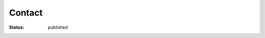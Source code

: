 =======
Contact
=======

:status: published


.. raw:: html

    <form class="kwes-form" action="https://kwes.io/api/foreign/forms/w08wbS7OrgXAljfRZYJd">
        <label for="name">Name</label>
        <input id="name" name="name" type="text" rules="required|max:255"><br/>

        <label for="email">Email</label>
        <input id="email" name="email" type="email" rules="required|email|max:255"><br/>

        <label for="message">Message</label>
        <textarea id="message" name="message" cols="50" rows="20" rules="required"></textarea><br/>

        <button type="submit">Submit</button>
    </form>

    <script src="https://kwes.io/v2/kwes-script.js" defer></script>
